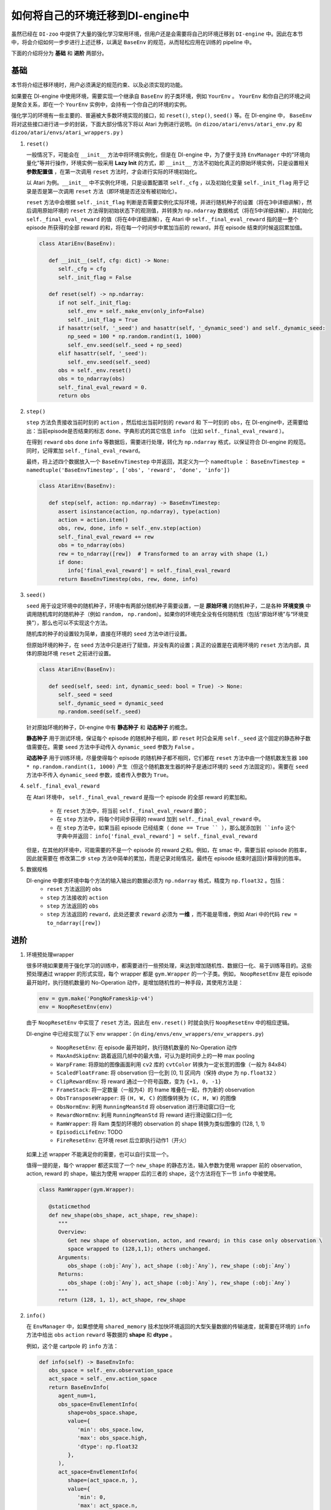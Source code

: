 如何将自己的环境迁移到DI-engine中
==============================================================

虽然已经在 ``DI-zoo`` 中提供了大量的强化学习常用环境，但用户还是会需要将自己的环境迁移到 ``DI-engine`` 中。因此在本节中，将会介绍如何一步步进行上述迁移，以满足 ``BaseEnv`` 的规范，从而轻松应用在训练的 pipeline 中。

下面的介绍将分为 **基础** 和 **进阶** 两部分。

基础
~~~~~~~~~~~~~~

本节将介绍迁移环境时，用户必须满足的规范约束、以及必须实现的功能。

如果要在 DI-engine 中使用环境，需要实现一个继承自 ``BaseEnv`` 的子类环境，例如 ``YourEnv`` 。 ``YourEnv`` 和你自己的环境之间是聚合关系，即在一个 ``YourEnv`` 实例中，会持有一个你自己的环境的实例。

强化学习的环境有一些主要的、普遍被大多数环境实现的接口，如 ``reset()``, ``step()``, ``seed()`` 等。在 DI-engine 中， ``BaseEnv`` 将对这些接口进行进一步的封装，下面大部分情况下将以 Atari 为例进行说明。(in ``dizoo/atari/envs/atari_env.py`` 和 ``dizoo/atari/envs/atari_wrappers.py`` )

1. ``reset()``

   一般情况下，可能会在 ``__init__`` 方法中将环境实例化，但是在 DI-engine 中，为了便于支持 ``EnvManager`` 中的"环境向量化"等并行操作，环境实例一般采用 **Lazy Init** 的方式，即 ``__init__`` 方法不初始化真正的原始环境实例，只是设置相关 **参数配置值** ，在第一次调用 ``reset`` 方法时，才会进行实际的环境初始化。

   以 Atari 为例。``__init__`` 中不实例化环境，只是设置配置项 ``self._cfg`` ，以及初始化变量 ``self._init_flag`` 用于记录是否是第一次调用 ``reset`` 方法（即环境是否还没有被初始化）。

   ``reset`` 方法中会根据 ``self._init_flag`` 判断是否需要实例化实际环境，并进行随机种子的设置（将在3中详细讲解），然后调用原始环境的 ``reset`` 方法得到初始状态下的观测值，并转换为 ``np.ndarray`` 数据格式（将在5中详细讲解），并初始化 ``self._final_eval_reward`` 的值（将在4中详细讲解），在 Atari 中 ``self._final_eval_reward`` 指的是一整个 episode 所获得的全部 reward 的和，将在每一个时间步中累加当前的 reward，并在 episode 结束的时候返回累加值。

   .. code:: python
      
      class AtariEnv(BaseEnv):

         def __init__(self, cfg: dict) -> None:
            self._cfg = cfg
            self._init_flag = False

         def reset(self) -> np.ndarray:
            if not self._init_flag:
               self._env = self._make_env(only_info=False)
               self._init_flag = True
            if hasattr(self, '_seed') and hasattr(self, '_dynamic_seed') and self._dynamic_seed:
               np_seed = 100 * np.random.randint(1, 1000)
               self._env.seed(self._seed + np_seed)
            elif hasattr(self, '_seed'):
               self._env.seed(self._seed)
            obs = self._env.reset()
            obs = to_ndarray(obs)
            self._final_eval_reward = 0.
            return obs

2. ``step()``

   ``step`` 方法负责接收当前时刻的 ``action`` ，然后给出当前时刻的 ``reward`` 和 下一时刻的 ``obs``，在 DI-engine中，还需要给出：当前episode是否结束的标志 ``done``、字典形式的其它信息 ``info`` （比如 ``self._final_eval_reward`` ）。

   在得到 ``reward`` ``obs`` ``done`` ``info`` 等数据后，需要进行处理，转化为 ``np.ndarray`` 格式，以保证符合 DI-engine 的规范。同时，记得累加 ``self._final_eval_reward``。

   最终，将上述四个数据放入一个 ``BaseEnvTimestep`` 中并返回，其定义为一个 ``namedtuple`` ： ``BaseEnvTimestep = namedtuple('BaseEnvTimestep', ['obs', 'reward', 'done', 'info'])``
   
   .. code:: python

      class AtariEnv(BaseEnv):
         
         def step(self, action: np.ndarray) -> BaseEnvTimestep:
            assert isinstance(action, np.ndarray), type(action)
            action = action.item()
            obs, rew, done, info = self._env.step(action)
            self._final_eval_reward += rew
            obs = to_ndarray(obs)
            rew = to_ndarray([rew])  # Transformed to an array with shape (1,)
            if done:
               info['final_eval_reward'] = self._final_eval_reward
            return BaseEnvTimestep(obs, rew, done, info)

3. ``seed()``

   ``seed`` 用于设定环境中的随机种子，环境中有两部分随机种子需要设置，一是 **原始环境** 的随机种子，二是各种 **环境变换** 中调用随机库时的随机种子（例如 ``random``， ``np.random``）。如果你的环境完全没有任何随机性（包括“原始环境”与“环境变换”），那么也可以不实现这个方法。

   随机库的种子的设置较为简单，直接在环境的 ``seed`` 方法中进行设置。

   但原始环境的种子，在 ``seed`` 方法中只是进行了赋值，并没有真的设置；真正的设置是在调用环境的 ``reset`` 方法内部，具体的原始环境 ``reset`` 之前进行设置。

   .. code:: python

      class AtariEnv(BaseEnv):
         
         def seed(self, seed: int, dynamic_seed: bool = True) -> None:
            self._seed = seed
            self._dynamic_seed = dynamic_seed
            np.random.seed(self._seed)

   针对原始环境的种子，DI-engine 中有 **静态种子** 和 **动态种子** 的概念。
   
   **静态种子** 用于测试环境，保证每个 episode 的随机种子相同，即 ``reset`` 时只会采用 ``self._seed`` 这个固定的静态种子数值需要在。需要 ``seed`` 方法中手动传入 ``dynamic_seed`` 参数为 ``False`` 。

   **动态种子** 用于训练环境，尽量使得每个 episode 的随机种子都不相同，它们都在 ``reset`` 方法中由一个随机数发生器 ``100 * np.random.randint(1, 1000)`` 产生（但这个随机数发生器的种子是通过环境的 ``seed`` 方法固定的）。需要在 ``seed`` 方法中不传入 ``dynamic_seed`` 参数，或者传入参数为 ``True``。

4. ``self._final_eval_reward``

   在 Atari 环境中， ``self._final_eval_reward`` 是指一个 episode 的全部 reward 的累加和。

      - 在 ``reset`` 方法中，将当前 ``self._final_eval_reward`` 置0；
      - 在 ``step`` 方法中，将每个时间步获得的 reward 加到 ``self._final_eval_reward`` 中。
      - 在 ``step`` 方法中，如果当前 episode 已经结束（ ``done == True `` ），那么就添加到 ``info`` 这个字典中并返回： ``info['final_eval_reward'] = self._final_eval_reward``

   但是，在其他的环境中，可能需要的不是一个 episode 的 reward 之和。例如，在 smac 中，需要当前 episode 的胜率，因此就需要在 修改第二步 ``step`` 方法中简单的累加，而是记录对局情况，最终在 episode 结束时返回计算得到的胜率。

5. 数据规格

   DI-engine 中要求环境中每个方法的输入输出的数据必须为 ``np.ndarray`` 格式，精度为 ``np.float32`` 。包括：
      -  ``reset`` 方法返回的 ``obs``
      -  ``step`` 方法接收的 ``action``
      -  ``step`` 方法返回的 ``obs``
      -  ``step`` 方法返回的 ``reward``，此处还要求 ``reward`` 必须为 **一维** ，而不能是零维，例如 Atari 中的代码 ``rew = to_ndarray([rew])`` 


进阶
~~~~~~~~~~~~

1. 环境预处理wrapper

   很多环境如果要用于强化学习的训练中，都需要进行一些预处理，来达到增加随机性、数据归一化、易于训练等目的。这些预处理通过 wrapper 的形式实现，每个 wrapper 都是 ``gym.Wrapper`` 的一个子类。例如， ``NoopResetEnv`` 是在 episode 最开始时，执行随机数量的 No-Operation 动作，是增加随机性的一种手段，其使用方法是：
   
   .. code:: python
      
      env = gym.make('PongNoFrameskip-v4')
      env = NoopResetEnv(env)
   
   由于 ``NoopResetEnv`` 中实现了 ``reset`` 方法，因此在 ``env.reset()`` 时就会执行 ``NoopResetEnv`` 中的相应逻辑。

   DI-engine 中已经实现了以下 env wrapper：(in ``ding/envs/env_wrappers/env_wrappers.py``)

      - ``NoopResetEnv``: 在 episode 最开始时，执行随机数量的 No-Operation 动作
      - ``MaxAndSkipEnv``: 跳着返回几帧中的最大值，可认为是时间步上的一种 max pooling
      - ``WarpFrame``: 将原始的图像画面利用 ``cv2`` 库的 ``cvtColor`` 转换为一定长宽的图像（一般为 84x84）
      - ``ScaledFloatFrame``: 将 observation 归一化到 [0, 1] 区间内（保持 dtype 为 ``np.float32`` ）
      - ``ClipRewardEnv``: 将 reward 通过一个符号函数，变为 ``{+1, 0, -1}``
      - ``FrameStack``: 将一定数量（一般为4）的 frame 堆叠在一起，作为新的 observation
      - ``ObsTransposeWrapper``: 将 ``(H, W, C)`` 的图像转换为 ``(C, H, W)`` 的图像
      - ``ObsNormEnv``: 利用 ``RunningMeanStd`` 将 observation 进行滑动窗口归一化
      - ``RewardNormEnv``: 利用 ``RunningMeanStd`` 将 reward 进行滑动窗口归一化
      - ``RamWrapper``: 将 Ram 类型的环境的 observation 的 shape 转换为类似图像的 (128, 1, 1)
      - ``EpisodicLifeEnv``: TODO
      - ``FireResetEnv``: 在环境 reset 后立即执行动作1（开火）

   如果上述 wrapper 不能满足你的需要，也可以自行实现一个。

   值得一提的是，每个 wrapper 都还实现了一个 ``new_shape`` 的静态方法，输入参数为使用 wrapper 前的 observation, action,  reward 的 shape，输出为使用 wrapper 后的三者的 shape，这个方法将在下一节 ``info`` 中被使用。

   .. code:: python

      class RamWrapper(gym.Wrapper):

         @staticmethod
         def new_shape(obs_shape, act_shape, rew_shape):
            """
            Overview:
               Get new shape of observation, acton, and reward; in this case only observation \
               space wrapped to (128,1,1); others unchanged.
            Arguments:
               obs_shape (:obj:`Any`), act_shape (:obj:`Any`), rew_shape (:obj:`Any`)
            Returns:
               obs_shape (:obj:`Any`), act_shape (:obj:`Any`), rew_shape (:obj:`Any`)
            """
            return (128, 1, 1), act_shape, rew_shape

2. ``info()``

   在 ``EnvManager`` 中，如果想使用 ``shared_memory`` 技术加快环境返回的大型矢量数据的传输速度，就需要在环境的 ``info`` 方法中给出 ``obs`` ``action`` ``reward`` 等数据的 **shape** 和 **dtype** 。

   例如，这个是 cartpole 的 ``info`` 方法：

   .. code:: python
         
      def info(self) -> BaseEnvInfo:
         obs_space = self._env.observation_space
         act_space = self._env.action_space
         return BaseEnvInfo(
            agent_num=1,
            obs_space=EnvElementInfo(
               shape=obs_space.shape,
               value={
                  'min': obs_space.low,
                  'max': obs_space.high,
                  'dtype': np.float32
               },
            ),
            act_space=EnvElementInfo(
               shape=(act_space.n, ),
               value={
                  'min': 0,
                  'max': act_space.n,
                  'dtype': np.float32
               },
            ),
            rew_space=EnvElementInfo(
               shape=1,
               value={
                  'min': -1,
                  'max': 1,
                  'dtype': np.float32
               },
            ),
            use_wrappers=None
         )
   
   其中， ``BaseEnvInfo`` 的定义为： ``BaseEnvInfo = namedlist('BaseEnvInfo', ['agent_num', 'obs_space', 'act_space', 'rew_space', 'use_wrappers'])`` ，用于指定数据的几个域（agent数量、observation、action、reward、wrapper等）； ``EnvElementInfo`` 的定义为： ``EnvElementInfo = namedlist('EnvElementInfo', ['shape', 'value'])`` ，用于指出 observation、action、reward 等域的 shape 和 dtype。

   由于 cartpole 没有使用任何 wrapper，因此 ``BaseEnvInfo`` 比较好定义，但如果像 Atari 这种经过了多重 wrapper 装饰的环境，就需要知道每一个 wrapper 对 ``BaseEnvInfo`` 做出了何种改变，这也就是上一节中在每个 wrapper 中实现 ``new_shape`` 方法的意义。如代码：

   .. code:: python

      def info(self) -> BaseEnvInfo:
         if self._cfg.env_id in ATARIENV_INFO_DICT:
            info = copy.deepcopy(ATARIENV_INFO_DICT[self._cfg.env_id])
            info.use_wrappers = self._make_env(only_info=True)
            obs_shape, act_shape, rew_shape = update_shape(
                  info.obs_space.shape, info.act_space.shape, info.rew_space.shape, info.use_wrappers.split('\n')
            )
            info.obs_space.shape = obs_shape
            info.act_space.shape = act_shape
            info.rew_space.shape = rew_shape
            return info
         else:
            raise NotImplementedError('{} not found in ATARIENV_INFO_DICT [{}]'\
                  .format(self._cfg.env_id, ATARIENV_INFO_DICT.keys()))

   其中， ``updatet_shape`` 函数如下：

   .. code:: python

      def update_shape(obs_shape, act_shape, rew_shape, wrapper_names):
         for wrapper_name in wrapper_names:
            if wrapper_name:
               try:
                  obs_shape, act_shape, rew_shape = eval(wrapper_name).new_shape(obs_shape, act_shape, rew_shape)
               except Exception:
                  continue
         return obs_shape, act_shape, rew_shape

3. ``enable_save_replay()``

   如果想对游戏视频进行保存，那么就需要实现 ``enable_save_replay`` 方法。在该方法中指定录像存储的路径，并利用 ``gym`` 提供的装饰器封装环境，如代码所示：

   .. code:: python

      def enable_save_replay(self, replay_path: Optional[str] = None) -> None:
         if replay_path is None:
            replay_path = './video'
         self._replay_path = replay_path
         # this function can lead to the meaningless result
         # disable_gym_view_window()
         self._env = gym.wrappers.Monitor(
            self._env, self._replay_path, video_callable=lambda episode_id: True, force=True
         )

   TODO：什么样的环境可以用这个wrapper？

4. 训练环境和测试环境使用使用不同 config

   用于训练的环境（collector_env）和用于测试的环境（evaluator_env）可能使用不同的配置项，可以在环境中实现一个静态方法来实现对于不同环境配置项的自定义配置，以 Atari 为例：

   .. code:: python

      @staticmethod
      def create_collector_env_cfg(cfg: dict) -> List[dict]:
         collector_env_num = cfg.pop('collector_env_num')
         cfg = copy.deepcopy(cfg)
         cfg.is_train = True
         return [cfg for _ in range(collector_env_num)]

      @staticmethod
      def create_evaluator_env_cfg(cfg: dict) -> List[dict]:
         evaluator_env_num = cfg.pop('evaluator_env_num')
         cfg = copy.deepcopy(cfg)
         cfg.is_train = False
         return [cfg for _ in range(evaluator_env_num)]

   设置 ``cfg.is_train`` 项，将相应地在 wrapper 中使用不同的修饰方式。例如，若 ``cfg.is_train == True`` ，则将对 reward 使用符号函数映射至 ``{+1, 0, -1}`` 方便训练，若 ``cfg.is_train == False`` 则将保留原 reward 值，方便测试时评估 agent 的性能。

DingEnvWrapper
~~~~~~~~~~~~~~~~~~~~~~~~
(in ``ding/envs/env/ding_env_wrapper.py``)

``DingEnvWrapper`` 可以快速将 cartpole, pendulum 等简单环境转换为符合 ``BaseEnv`` 的环境。但暂时不支持更加复杂的环境。

TBD


